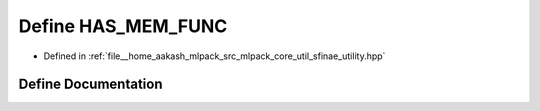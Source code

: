.. _exhale_define_sfinae__utility_8hpp_1a00819f02259866fea01a6adf725c7ecf:

Define HAS_MEM_FUNC
===================

- Defined in :ref:`file__home_aakash_mlpack_src_mlpack_core_util_sfinae_utility.hpp`


Define Documentation
--------------------


.. doxygendefine:: HAS_MEM_FUNC
